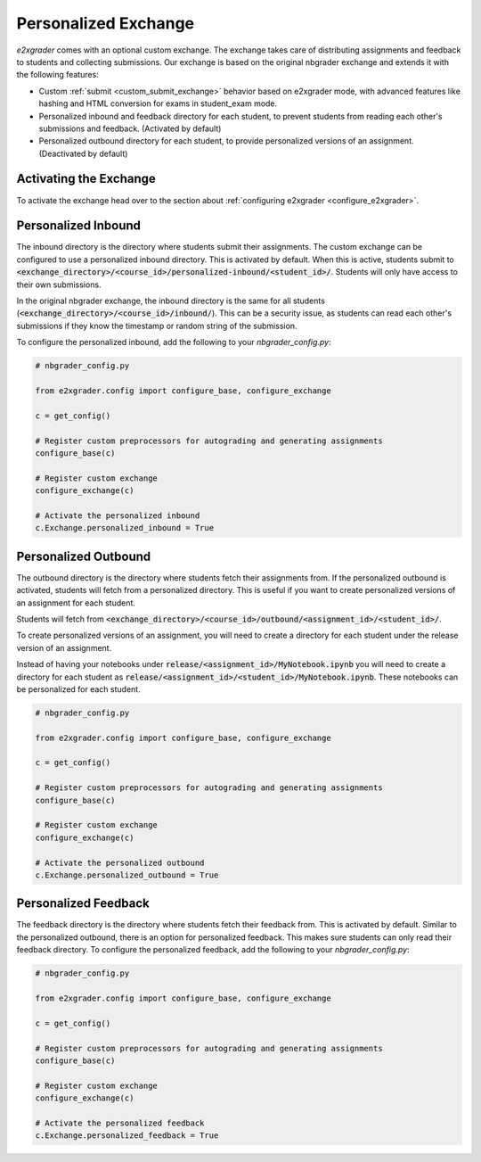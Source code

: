 .. _custom_exchange:

=====================
Personalized Exchange
=====================

`e2xgrader` comes with an optional custom exchange. The exchange takes care of distributing assignments and feedback to students and collecting submissions.
Our exchange is based on the original nbgrader exchange and extends it with the following features:

- Custom :ref:`submit <custom_submit_exchange>` behavior based on e2xgrader mode, with advanced features like hashing and HTML conversion for exams in student_exam mode.
- Personalized inbound and feedback directory for each student, to prevent students from reading each other's submissions and feedback. (Activated by default)
- Personalized outbound directory for each student, to provide personalized versions of an assignment. (Deactivated by default)

Activating the Exchange
-----------------------

To activate the exchange head over to the section about :ref:`configuring e2xgrader <configure_e2xgrader>`.

Personalized Inbound
--------------------

The inbound directory is the directory where students submit their assignments.
The custom exchange can be configured to use a personalized inbound directory. This is activated by default.
When this is active, students submit to :code:`<exchange_directory>/<course_id>/personalized-inbound/<student_id>/`.
Students will only have access to their own submissions.

In the original nbgrader exchange, the inbound directory is the same for all students (:code:`<exchange_directory>/<course_id>/inbound/`).
This can be a security issue, as students can read each other's submissions if they know the timestamp or random string of the submission.

To configure the personalized inbound, add the following to your `nbgrader_config.py`:

.. code-block:: python

   # nbgrader_config.py

   from e2xgrader.config import configure_base, configure_exchange

   c = get_config()

   # Register custom preprocessors for autograding and generating assignments
   configure_base(c)

   # Register custom exchange
   configure_exchange(c)

   # Activate the personalized inbound
   c.Exchange.personalized_inbound = True


Personalized Outbound
---------------------

The outbound directory is the directory where students fetch their assignments from.
If the personalized outbound is activated, students will fetch from a personalized directory.
This is useful if you want to create personalized versions of an assignment for each student.

Students will fetch from 
:code:`<exchange_directory>/<course_id>/outbound/<assignment_id>/<student_id>/`.

To create personalized versions of an assignment, you will need to create a directory for each student under the release version of an assignment.

Instead of having your notebooks under
:code:`release/<assignment_id>/MyNotebook.ipynb` you will need to create a
directory for each student as
:code:`release/<assignment_id>/<student_id>/MyNotebook.ipynb`. These notebooks can be personalized for each student.

.. code-block:: python

   # nbgrader_config.py

   from e2xgrader.config import configure_base, configure_exchange

   c = get_config()

   # Register custom preprocessors for autograding and generating assignments
   configure_base(c)

   # Register custom exchange
   configure_exchange(c)

   # Activate the personalized outbound
   c.Exchange.personalized_outbound = True


Personalized Feedback
---------------------

The feedback directory is the directory where students fetch their feedback from. This is activated by default.
Similar to the personalized outbound, there is an option for personalized feedback. 
This makes sure students can only read their feedback directory. 
To configure the personalized feedback, add the following to your `nbgrader_config.py`:

.. code-block:: python

   # nbgrader_config.py

   from e2xgrader.config import configure_base, configure_exchange

   c = get_config()

   # Register custom preprocessors for autograding and generating assignments
   configure_base(c)

   # Register custom exchange
   configure_exchange(c)

   # Activate the personalized feedback
   c.Exchange.personalized_feedback = True
